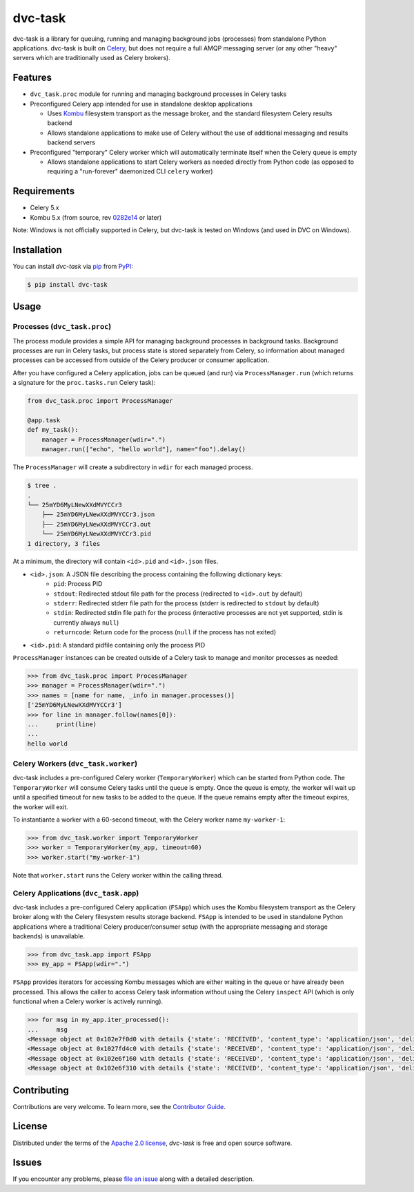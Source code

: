 dvc-task
========

|PyPI| |Status| |Python Version| |License|

|Tests| |Codecov| |pre-commit| |Black|

.. |PyPI| image:: https://img.shields.io/pypi/v/dvc-task.svg
   :target: https://pypi.org/project/dvc-task/
   :alt: PyPI
.. |Status| image:: https://img.shields.io/pypi/status/dvc-task.svg
   :target: https://pypi.org/project/dvc-task/
   :alt: Status
.. |Python Version| image:: https://img.shields.io/pypi/pyversions/dvc-task
   :target: https://pypi.org/project/dvc-task
   :alt: Python Version
.. |License| image:: https://img.shields.io/pypi/l/dvc-task
   :target: https://opensource.org/licenses/Apache-2.0
   :alt: License
.. |Tests| image:: https://github.com/iterative/dvc-task/workflows/Tests/badge.svg
   :target: https://github.com/iterative/dvc-task/actions?workflow=Tests
   :alt: Tests
.. |Codecov| image:: https://codecov.io/gh/iterative/dvc-task/branch/main/graph/badge.svg
   :target: https://app.codecov.io/gh/iterative/dvc-task
   :alt: Codecov
.. |pre-commit| image:: https://img.shields.io/badge/pre--commit-enabled-lreen?logo=pre-commit&logoColor=white
   :target: https://github.com/pre-commit/pre-commit
   :alt: pre-commit
.. |Black| image:: https://img.shields.io/badge/code%20style-black-000000.svg
   :target: https://github.com/psf/black
   :alt: Black


dvc-task is a library for queuing, running and managing background jobs
(processes) from standalone Python applications. dvc-task is built on Celery_,
but does not require a full AMQP messaging server (or any other "heavy" servers
which are traditionally used as Celery brokers).


Features
--------

* ``dvc_task.proc`` module for running and managing background processes in
  Celery tasks
* Preconfigured Celery app intended for use in standalone desktop
  applications

  * Uses Kombu_ filesystem transport as the message broker, and the standard
    filesystem Celery results backend
  * Allows standalone applications to make use of Celery without the use of
    additional messaging and results backend servers
* Preconfigured "temporary" Celery worker which will automatically terminate
  itself when the Celery queue is empty

  * Allows standalone applications to start Celery workers as needed directly
    from Python code (as opposed to requiring a "run-forever" daemonized
    CLI ``celery`` worker)


Requirements
------------

* Celery 5.x
* Kombu 5.x (from source, rev `0282e14`_ or later)

Note: Windows is not officially supported in Celery, but dvc-task is tested on
Windows (and used in DVC on Windows).


Installation
------------

You can install *dvc-task* via pip_ from PyPI_:

.. code:: console

   $ pip install dvc-task


Usage
-----

Processes (``dvc_task.proc``)
^^^^^^^^^^^^^^^^^^^^^^^^^^^^^

The process module provides a simple API for managing background processes in
background tasks. Background processes are run in Celery tasks, but process
state is stored separately from Celery, so information about managed processes
can be accessed from outside of the Celery producer or consumer application.

After you have configured a Celery application, jobs can be queued (and run) via
``ProcessManager.run`` (which returns a signature for the ``proc.tasks.run``
Celery task):

.. code-block:: python

    from dvc_task.proc import ProcessManager

    @app.task
    def my_task():
        manager = ProcessManager(wdir=".")
        manager.run(["echo", "hello world"], name="foo").delay()

The ``ProcessManager`` will create a subdirectory in ``wdir`` for each managed process.

.. code-block:: none

    $ tree .
    .
    └── 25mYD6MyLNewXXdMVYCCr3
        ├── 25mYD6MyLNewXXdMVYCCr3.json
        ├── 25mYD6MyLNewXXdMVYCCr3.out
        └── 25mYD6MyLNewXXdMVYCCr3.pid
    1 directory, 3 files

At a minimum, the directory will contain ``<id>.pid`` and ``<id>.json`` files.

* ``<id>.json``: A JSON file describing the process containing the following dictionary keys:
    * ``pid``: Process PID
    * ``stdout``: Redirected stdout file path for the process (redirected to
      ``<id>.out`` by default)
    * ``stderr``: Redirected stderr file path for the process (stderr is
      redirected to ``stdout`` by default)
    * ``stdin``: Redirected stdin file path for the process (interactive
      processes are not yet supported, stdin is currently always ``null``)
    * ``returncode``: Return code for the process (``null`` if the process
      has not exited)
* ``<id>.pid``: A standard pidfile containing only the process PID

``ProcessManager`` instances can be created outside of a Celery task to manage
and monitor processes as needed:

.. code-block:: python

    >>> from dvc_task.proc import ProcessManager
    >>> manager = ProcessManager(wdir=".")
    >>> names = [name for name, _info in manager.processes()]
    ['25mYD6MyLNewXXdMVYCCr3']
    >>> for line in manager.follow(names[0]):
    ...     print(line)
    ...
    hello world

Celery Workers (``dvc_task.worker``)
^^^^^^^^^^^^^^^^^^^^^^^^^^^^^^^^^^^^

dvc-task includes a pre-configured Celery worker (``TemporaryWorker``) which
can be started from Python code. The ``TemporaryWorker`` will consume Celery
tasks until the queue is empty. Once the queue is empty, the worker will wait
up until a specified timeout for new tasks to be added to the queue. If the
queue remains empty after the timeout expires, the worker will exit.

To instantiante a worker with a 60-second timeout, with the Celery worker name
``my-worker-1``:

.. code-block:: python

    >>> from dvc_task.worker import TemporaryWorker
    >>> worker = TemporaryWorker(my_app, timeout=60)
    >>> worker.start("my-worker-1")

Note that ``worker.start`` runs the Celery worker within the calling thread.

Celery Applications (``dvc_task.app``)
^^^^^^^^^^^^^^^^^^^^^^^^^^^^^^^^^^^^^^

dvc-task includes a pre-configured Celery application (``FSApp``) which uses
the Kombu filesystem transport as the Celery broker along with the Celery
filesystem results storage backend. ``FSApp`` is intended to be used in
standalone Python applications where a traditional Celery producer/consumer
setup (with the appropriate messaging and storage backends) is unavailable.

.. code-block:: python

    >>> from dvc_task.app import FSApp
    >>> my_app = FSApp(wdir=".")

``FSApp`` provides iterators for accessing Kombu messages which are either
waiting in the queue or have already been processed. This allows the caller
to access Celery task information without using the Celery ``inspect`` API
(which is only functional when a Celery worker is actively running).

.. code-block:: python

    >>> for msg in my_app.iter_processed():
    ...     msg
    <Message object at 0x102e7f0d0 with details {'state': 'RECEIVED', 'content_type': 'application/json', 'delivery_tag': '0244c11a-1bcc-47fc-8587-66909a55fdc6', ...}>
    <Message object at 0x1027fd4c0 with details {'state': 'RECEIVED', 'content_type': 'application/json', 'delivery_tag': '491415d1-9527-493a-a5d7-88ed355da77c', ...}>
    <Message object at 0x102e6f160 with details {'state': 'RECEIVED', 'content_type': 'application/json', 'delivery_tag': 'ea6ab7a4-0398-42ab-9f12-8da1f8e12a8a', ...}>
    <Message object at 0x102e6f310 with details {'state': 'RECEIVED', 'content_type': 'application/json', 'delivery_tag': '77c4a335-2102-4bee-9cb8-ef4d8ef9713f', ...}>

Contributing
------------

Contributions are very welcome.
To learn more, see the `Contributor Guide`_.


License
-------

Distributed under the terms of the `Apache 2.0 license`_,
*dvc-task* is free and open source software.


Issues
------

If you encounter any problems,
please `file an issue`_ along with a detailed description.


.. _0282e14: https://github.com/celery/kombu/commit/0282e1419fad98da5ae956ff38c7e87e539889ac
.. _Apache 2.0 license: https://opensource.org/licenses/Apache-2.0
.. _Celery: https://github.com/celery/celery
.. _Kombu: https://github.com/celery/kombu
.. _PyPI: https://pypi.org/
.. _file an issue: https://github.com/iterative/dvc-task/issues
.. _pip: https://pip.pypa.io/
.. github-only
.. _Contributor Guide: CONTRIBUTING.rst
